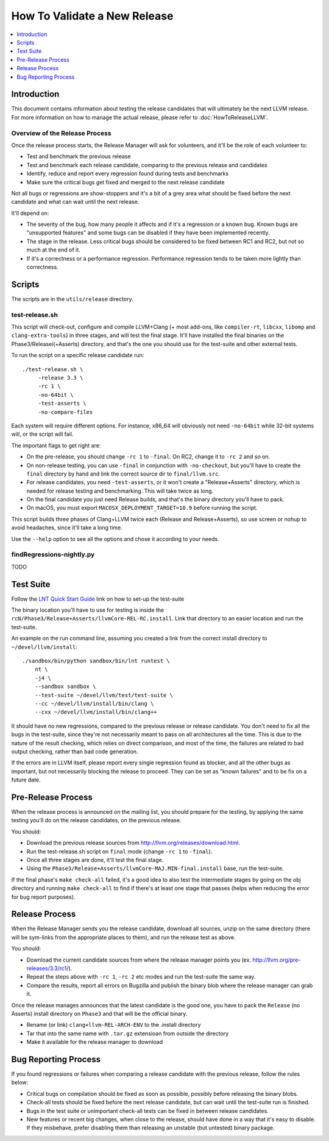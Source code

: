 =============================
How To Validate a New Release
=============================

.. contents::
   :local:
   :depth: 1

Introduction
============

This document contains information about testing the release candidates that
will ultimately be the next LLVM release. For more information on how to
manage the actual release, please refer to :doc:`HowToReleaseLLVM`.

Overview of the Release Process
-------------------------------

Once the release process starts, the Release Manager will ask for volunteers,
and it'll be the role of each volunteer to:

* Test and benchmark the previous release

* Test and benchmark each release candidate, comparing to the previous release
  and candidates

* Identify, reduce and report every regression found during tests and benchmarks

* Make sure the critical bugs get fixed and merged to the next release candidate

Not all bugs or regressions are show-stoppers and it's a bit of a grey area what
should be fixed before the next candidate and what can wait until the next
release.

It'll depend on:

* The severity of the bug, how many people it affects and if it's a regression
  or a known bug. Known bugs are "unsupported features" and some bugs can be
  disabled if they have been implemented recently.

* The stage in the release. Less critical bugs should be considered to be
  fixed between RC1 and RC2, but not so much at the end of it.

* If it's a correctness or a performance regression. Performance regression
  tends to be taken more lightly than correctness.

.. _scripts:

Scripts
=======

The scripts are in the ``utils/release`` directory.

test-release.sh
---------------

This script will check-out, configure and compile LLVM+Clang (+ most add-ons,
like ``compiler-rt``, ``libcxx``, ``libomp`` and ``clang-extra-tools``) in
three stages, and will test the final stage.
It'll have installed the final binaries on the Phase3/Releasei(+Asserts)
directory, and that's the one you should use for the test-suite and other
external tests.

To run the script on a specific release candidate run::

   ./test-release.sh \
        -release 3.3 \
        -rc 1 \
        -no-64bit \
        -test-asserts \
        -no-compare-files

Each system will require different options. For instance, x86_64 will
obviously not need ``-no-64bit`` while 32-bit systems will, or the script will
fail.

The important flags to get right are:

* On the pre-release, you should change ``-rc 1`` to ``-final``. On RC2,
  change it to ``-rc 2`` and so on.

* On non-release testing, you can use ``-final`` in conjunction with
  ``-no-checkout``, but you'll have to create the ``final`` directory by hand
  and link the correct source dir to ``final/llvm.src``.

* For release candidates, you need ``-test-asserts``, or it won't create a
  "Release+Asserts" directory, which is needed for release testing and
  benchmarking. This will take twice as long.

* On the final candidate you just need Release builds, and that's the binary
  directory you'll have to pack.

* On macOS, you must export ``MACOSX_DEPLOYMENT_TARGET=10.9`` before running
  the script.

This script builds three phases of Clang+LLVM twice each (Release and
Release+Asserts), so use screen or nohup to avoid headaches, since it'll take
a long time.

Use the ``--help`` option to see all the options and chose it according to
your needs.


findRegressions-nightly.py
--------------------------

TODO

.. _test-suite:

Test Suite
==========

.. contents::
   :local:

Follow the `LNT Quick Start Guide
<http://llvm.org/docs/lnt/quickstart.html>`__ link on how to set-up the
test-suite

The binary location you'll have to use for testing is inside the
``rcN/Phase3/Release+Asserts/llvmCore-REL-RC.install``.
Link that directory to an easier location and run the test-suite.

An example on the run command line, assuming you created a link from the correct
install directory to ``~/devel/llvm/install``::

   ./sandbox/bin/python sandbox/bin/lnt runtest \
       nt \
       -j4 \
       --sandbox sandbox \
       --test-suite ~/devel/llvm/test/test-suite \
       --cc ~/devel/llvm/install/bin/clang \
       --cxx ~/devel/llvm/install/bin/clang++

It should have no new regressions, compared to the previous release or release
candidate. You don't need to fix all the bugs in the test-suite, since they're
not necessarily meant to pass on all architectures all the time. This is
due to the nature of the result checking, which relies on direct comparison,
and most of the time, the failures are related to bad output checking, rather
than bad code generation.

If the errors are in LLVM itself, please report every single regression found
as blocker, and all the other bugs as important, but not necessarily blocking
the release to proceed. They can be set as "known failures" and to be
fix on a future date.

.. _pre-release-process:

Pre-Release Process
===================

.. contents::
   :local:

When the release process is announced on the mailing list, you should prepare
for the testing, by applying the same testing you'll do on the release
candidates, on the previous release.

You should:

* Download the previous release sources from
  http://llvm.org/releases/download.html.

* Run the test-release.sh script on ``final`` mode (change ``-rc 1`` to
  ``-final``).

* Once all three stages are done, it'll test the final stage.

* Using the ``Phase3/Release+Asserts/llvmCore-MAJ.MIN-final.install`` base,
  run the test-suite.

If the final phase's ``make check-all`` failed, it's a good idea to also test
the intermediate stages by going on the obj directory and running
``make check-all`` to find if there's at least one stage that passes (helps
when reducing the error for bug report purposes).

.. _release-process:

Release Process
===============

.. contents::
   :local:

When the Release Manager sends you the release candidate, download all sources,
unzip on the same directory (there will be sym-links from the appropriate places
to them), and run the release test as above.

You should:

* Download the current candidate sources from where the release manager points
  you (ex. http://llvm.org/pre-releases/3.3/rc1/).

* Repeat the steps above with ``-rc 1``, ``-rc 2`` etc modes and run the
  test-suite the same way.

* Compare the results, report all errors on Bugzilla and publish the binary blob
  where the release manager can grab it.

Once the release manages announces that the latest candidate is the good one,
you have to pack the ``Release`` (no Asserts) install directory on ``Phase3``
and that will be the official binary.

* Rename (or link) ``clang+llvm-REL-ARCH-ENV`` to the .install directory

* Tar that into the same name with ``.tar.gz`` extensioan from outside the
  directory

* Make it available for the release manager to download

.. _bug-reporting:

Bug Reporting Process
=====================

.. contents::
   :local:

If you found regressions or failures when comparing a release candidate with the
previous release, follow the rules below:

* Critical bugs on compilation should be fixed as soon as possible, possibly
  before releasing the binary blobs.

* Check-all tests should be fixed before the next release candidate, but can
  wait until the test-suite run is finished.

* Bugs in the test suite or unimportant check-all tests can be fixed in between
  release candidates.

* New features or recent big changes, when close to the release, should have
  done in a way that it's easy to disable. If they misbehave, prefer disabling
  them than releasing an unstable (but untested) binary package.
